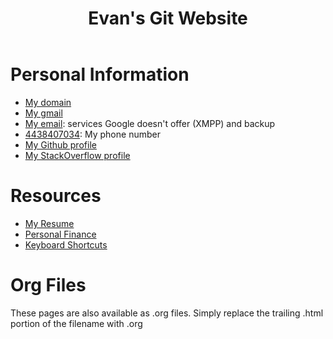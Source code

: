 #+TITLE: Evan's Git Website
* Personal Information
  - [[http://mccarter.tk][My domain]]
  - [[mailto:evan.mccarter@gmail.com][My gmail]]
  - [[mailto:mccarter@airmail.cc][My email]]: services Google doesn't offer (XMPP) and backup
  - [[tel:4438407034][4438407034]]: My phone number
  - [[https://github.com/evanmccarter][My Github profile]]
  - [[https://stackoverflow.com/users/3078605/evan][My StackOverflow profile]]
* Resources
  - [[./resume.org][My Resume]]
  - [[./financial.org][Personal Finance]]
  - [[./keyboard.org][Keyboard Shortcuts]]
* Org Files
  These pages are also available as .org files. Simply replace the trailing .html portion of the filename with .org
